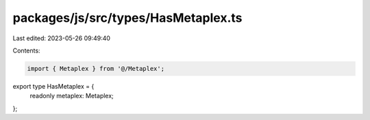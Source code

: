 packages/js/src/types/HasMetaplex.ts
====================================

Last edited: 2023-05-26 09:49:40

Contents:

.. code-block:: ts

    import { Metaplex } from '@/Metaplex';

export type HasMetaplex = {
  readonly metaplex: Metaplex;
};


